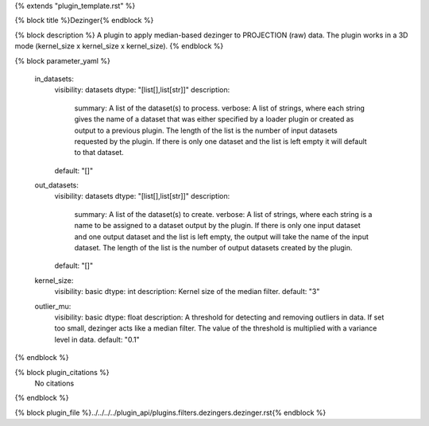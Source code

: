 {% extends "plugin_template.rst" %}

{% block title %}Dezinger{% endblock %}

{% block description %}
A plugin to apply median-based dezinger to PROJECTION (raw) data.     The plugin works in a 3D mode (kernel_size x kernel_size x kernel_size). 
{% endblock %}

{% block parameter_yaml %}

        in_datasets:
            visibility: datasets
            dtype: "[list[],list[str]]"
            description: 
                summary: A list of the dataset(s) to process.
                verbose: A list of strings, where each string gives the name of a dataset that was either specified by a loader plugin or created as output to a previous plugin.  The length of the list is the number of input datasets requested by the plugin.  If there is only one dataset and the list is left empty it will default to that dataset.
            default: "[]"
        
        out_datasets:
            visibility: datasets
            dtype: "[list[],list[str]]"
            description: 
                summary: A list of the dataset(s) to create.
                verbose: A list of strings, where each string is a name to be assigned to a dataset output by the plugin. If there is only one input dataset and one output dataset and the list is left empty, the output will take the name of the input dataset. The length of the list is the number of output datasets created by the plugin.
            default: "[]"
        
        kernel_size:
            visibility: basic
            dtype: int
            description: Kernel size of the median filter.
            default: "3"
        
        outlier_mu:
            visibility: basic
            dtype: float
            description: A threshold for detecting and removing outliers in data.              If set too small, dezinger acts like a median filter. The value of               the threshold is multiplied with a variance level in data.
            default: "0.1"
        
{% endblock %}

{% block plugin_citations %}
    No citations
{% endblock %}

{% block plugin_file %}../../../../plugin_api/plugins.filters.dezingers.dezinger.rst{% endblock %}
